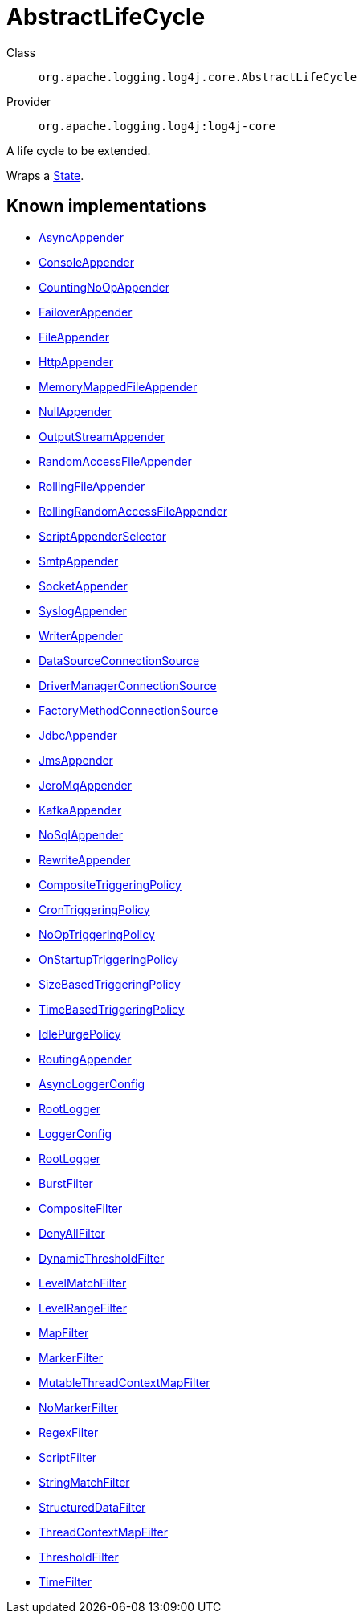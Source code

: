 ////
Licensed to the Apache Software Foundation (ASF) under one or more
contributor license agreements. See the NOTICE file distributed with
this work for additional information regarding copyright ownership.
The ASF licenses this file to You under the Apache License, Version 2.0
(the "License"); you may not use this file except in compliance with
the License. You may obtain a copy of the License at

    https://www.apache.org/licenses/LICENSE-2.0

Unless required by applicable law or agreed to in writing, software
distributed under the License is distributed on an "AS IS" BASIS,
WITHOUT WARRANTIES OR CONDITIONS OF ANY KIND, either express or implied.
See the License for the specific language governing permissions and
limitations under the License.
////
[#org_apache_logging_log4j_core_AbstractLifeCycle]
= AbstractLifeCycle

Class:: `org.apache.logging.log4j.core.AbstractLifeCycle`
Provider:: `org.apache.logging.log4j:log4j-core`

A life cycle to be extended.

Wraps a xref:LifeCycle.State.adoc[State].

[#org_apache_logging_log4j_core_AbstractLifeCycle-implementations]
== Known implementations

* xref:../../org.apache.logging.log4j/log4j-core/org.apache.logging.log4j.core.appender.AsyncAppender.adoc[AsyncAppender]
* xref:../../org.apache.logging.log4j/log4j-core/org.apache.logging.log4j.core.appender.ConsoleAppender.adoc[ConsoleAppender]
* xref:../../org.apache.logging.log4j/log4j-core/org.apache.logging.log4j.core.appender.CountingNoOpAppender.adoc[CountingNoOpAppender]
* xref:../../org.apache.logging.log4j/log4j-core/org.apache.logging.log4j.core.appender.FailoverAppender.adoc[FailoverAppender]
* xref:../../org.apache.logging.log4j/log4j-core/org.apache.logging.log4j.core.appender.FileAppender.adoc[FileAppender]
* xref:../../org.apache.logging.log4j/log4j-core/org.apache.logging.log4j.core.appender.HttpAppender.adoc[HttpAppender]
* xref:../../org.apache.logging.log4j/log4j-core/org.apache.logging.log4j.core.appender.MemoryMappedFileAppender.adoc[MemoryMappedFileAppender]
* xref:../../org.apache.logging.log4j/log4j-core/org.apache.logging.log4j.core.appender.NullAppender.adoc[NullAppender]
* xref:../../org.apache.logging.log4j/log4j-core/org.apache.logging.log4j.core.appender.OutputStreamAppender.adoc[OutputStreamAppender]
* xref:../../org.apache.logging.log4j/log4j-core/org.apache.logging.log4j.core.appender.RandomAccessFileAppender.adoc[RandomAccessFileAppender]
* xref:../../org.apache.logging.log4j/log4j-core/org.apache.logging.log4j.core.appender.RollingFileAppender.adoc[RollingFileAppender]
* xref:../../org.apache.logging.log4j/log4j-core/org.apache.logging.log4j.core.appender.RollingRandomAccessFileAppender.adoc[RollingRandomAccessFileAppender]
* xref:../../org.apache.logging.log4j/log4j-core/org.apache.logging.log4j.core.appender.ScriptAppenderSelector.adoc[ScriptAppenderSelector]
* xref:../../org.apache.logging.log4j/log4j-core/org.apache.logging.log4j.core.appender.SmtpAppender.adoc[SmtpAppender]
* xref:../../org.apache.logging.log4j/log4j-core/org.apache.logging.log4j.core.appender.SocketAppender.adoc[SocketAppender]
* xref:../../org.apache.logging.log4j/log4j-core/org.apache.logging.log4j.core.appender.SyslogAppender.adoc[SyslogAppender]
* xref:../../org.apache.logging.log4j/log4j-core/org.apache.logging.log4j.core.appender.WriterAppender.adoc[WriterAppender]
* xref:../../org.apache.logging.log4j/log4j-core/org.apache.logging.log4j.core.appender.db.jdbc.DataSourceConnectionSource.adoc[DataSourceConnectionSource]
* xref:../../org.apache.logging.log4j/log4j-core/org.apache.logging.log4j.core.appender.db.jdbc.DriverManagerConnectionSource.adoc[DriverManagerConnectionSource]
* xref:../../org.apache.logging.log4j/log4j-core/org.apache.logging.log4j.core.appender.db.jdbc.FactoryMethodConnectionSource.adoc[FactoryMethodConnectionSource]
* xref:../../org.apache.logging.log4j/log4j-core/org.apache.logging.log4j.core.appender.db.jdbc.JdbcAppender.adoc[JdbcAppender]
* xref:../../org.apache.logging.log4j/log4j-core/org.apache.logging.log4j.core.appender.mom.JmsAppender.adoc[JmsAppender]
* xref:../../org.apache.logging.log4j/log4j-core/org.apache.logging.log4j.core.appender.mom.jeromq.JeroMqAppender.adoc[JeroMqAppender]
* xref:../../org.apache.logging.log4j/log4j-core/org.apache.logging.log4j.core.appender.mom.kafka.KafkaAppender.adoc[KafkaAppender]
* xref:../../org.apache.logging.log4j/log4j-core/org.apache.logging.log4j.core.appender.nosql.NoSqlAppender.adoc[NoSqlAppender]
* xref:../../org.apache.logging.log4j/log4j-core/org.apache.logging.log4j.core.appender.rewrite.RewriteAppender.adoc[RewriteAppender]
* xref:../../org.apache.logging.log4j/log4j-core/org.apache.logging.log4j.core.appender.rolling.CompositeTriggeringPolicy.adoc[CompositeTriggeringPolicy]
* xref:../../org.apache.logging.log4j/log4j-core/org.apache.logging.log4j.core.appender.rolling.CronTriggeringPolicy.adoc[CronTriggeringPolicy]
* xref:../../org.apache.logging.log4j/log4j-core/org.apache.logging.log4j.core.appender.rolling.NoOpTriggeringPolicy.adoc[NoOpTriggeringPolicy]
* xref:../../org.apache.logging.log4j/log4j-core/org.apache.logging.log4j.core.appender.rolling.OnStartupTriggeringPolicy.adoc[OnStartupTriggeringPolicy]
* xref:../../org.apache.logging.log4j/log4j-core/org.apache.logging.log4j.core.appender.rolling.SizeBasedTriggeringPolicy.adoc[SizeBasedTriggeringPolicy]
* xref:../../org.apache.logging.log4j/log4j-core/org.apache.logging.log4j.core.appender.rolling.TimeBasedTriggeringPolicy.adoc[TimeBasedTriggeringPolicy]
* xref:../../org.apache.logging.log4j/log4j-core/org.apache.logging.log4j.core.appender.routing.IdlePurgePolicy.adoc[IdlePurgePolicy]
* xref:../../org.apache.logging.log4j/log4j-core/org.apache.logging.log4j.core.appender.routing.RoutingAppender.adoc[RoutingAppender]
* xref:../../org.apache.logging.log4j/log4j-core/org.apache.logging.log4j.core.async.AsyncLoggerConfig.adoc[AsyncLoggerConfig]
* xref:../../org.apache.logging.log4j/log4j-core/org.apache.logging.log4j.core.async.AsyncLoggerConfig.RootLogger.adoc[RootLogger]
* xref:../../org.apache.logging.log4j/log4j-core/org.apache.logging.log4j.core.config.LoggerConfig.adoc[LoggerConfig]
* xref:../../org.apache.logging.log4j/log4j-core/org.apache.logging.log4j.core.config.LoggerConfig.RootLogger.adoc[RootLogger]
* xref:../../org.apache.logging.log4j/log4j-core/org.apache.logging.log4j.core.filter.BurstFilter.adoc[BurstFilter]
* xref:../../org.apache.logging.log4j/log4j-core/org.apache.logging.log4j.core.filter.CompositeFilter.adoc[CompositeFilter]
* xref:../../org.apache.logging.log4j/log4j-core/org.apache.logging.log4j.core.filter.DenyAllFilter.adoc[DenyAllFilter]
* xref:../../org.apache.logging.log4j/log4j-core/org.apache.logging.log4j.core.filter.DynamicThresholdFilter.adoc[DynamicThresholdFilter]
* xref:../../org.apache.logging.log4j/log4j-core/org.apache.logging.log4j.core.filter.LevelMatchFilter.adoc[LevelMatchFilter]
* xref:../../org.apache.logging.log4j/log4j-core/org.apache.logging.log4j.core.filter.LevelRangeFilter.adoc[LevelRangeFilter]
* xref:../../org.apache.logging.log4j/log4j-core/org.apache.logging.log4j.core.filter.MapFilter.adoc[MapFilter]
* xref:../../org.apache.logging.log4j/log4j-core/org.apache.logging.log4j.core.filter.MarkerFilter.adoc[MarkerFilter]
* xref:../../org.apache.logging.log4j/log4j-core/org.apache.logging.log4j.core.filter.MutableThreadContextMapFilter.adoc[MutableThreadContextMapFilter]
* xref:../../org.apache.logging.log4j/log4j-core/org.apache.logging.log4j.core.filter.NoMarkerFilter.adoc[NoMarkerFilter]
* xref:../../org.apache.logging.log4j/log4j-core/org.apache.logging.log4j.core.filter.RegexFilter.adoc[RegexFilter]
* xref:../../org.apache.logging.log4j/log4j-core/org.apache.logging.log4j.core.filter.ScriptFilter.adoc[ScriptFilter]
* xref:../../org.apache.logging.log4j/log4j-core/org.apache.logging.log4j.core.filter.StringMatchFilter.adoc[StringMatchFilter]
* xref:../../org.apache.logging.log4j/log4j-core/org.apache.logging.log4j.core.filter.StructuredDataFilter.adoc[StructuredDataFilter]
* xref:../../org.apache.logging.log4j/log4j-core/org.apache.logging.log4j.core.filter.ThreadContextMapFilter.adoc[ThreadContextMapFilter]
* xref:../../org.apache.logging.log4j/log4j-core/org.apache.logging.log4j.core.filter.ThresholdFilter.adoc[ThresholdFilter]
* xref:../../org.apache.logging.log4j/log4j-core/org.apache.logging.log4j.core.filter.TimeFilter.adoc[TimeFilter]
